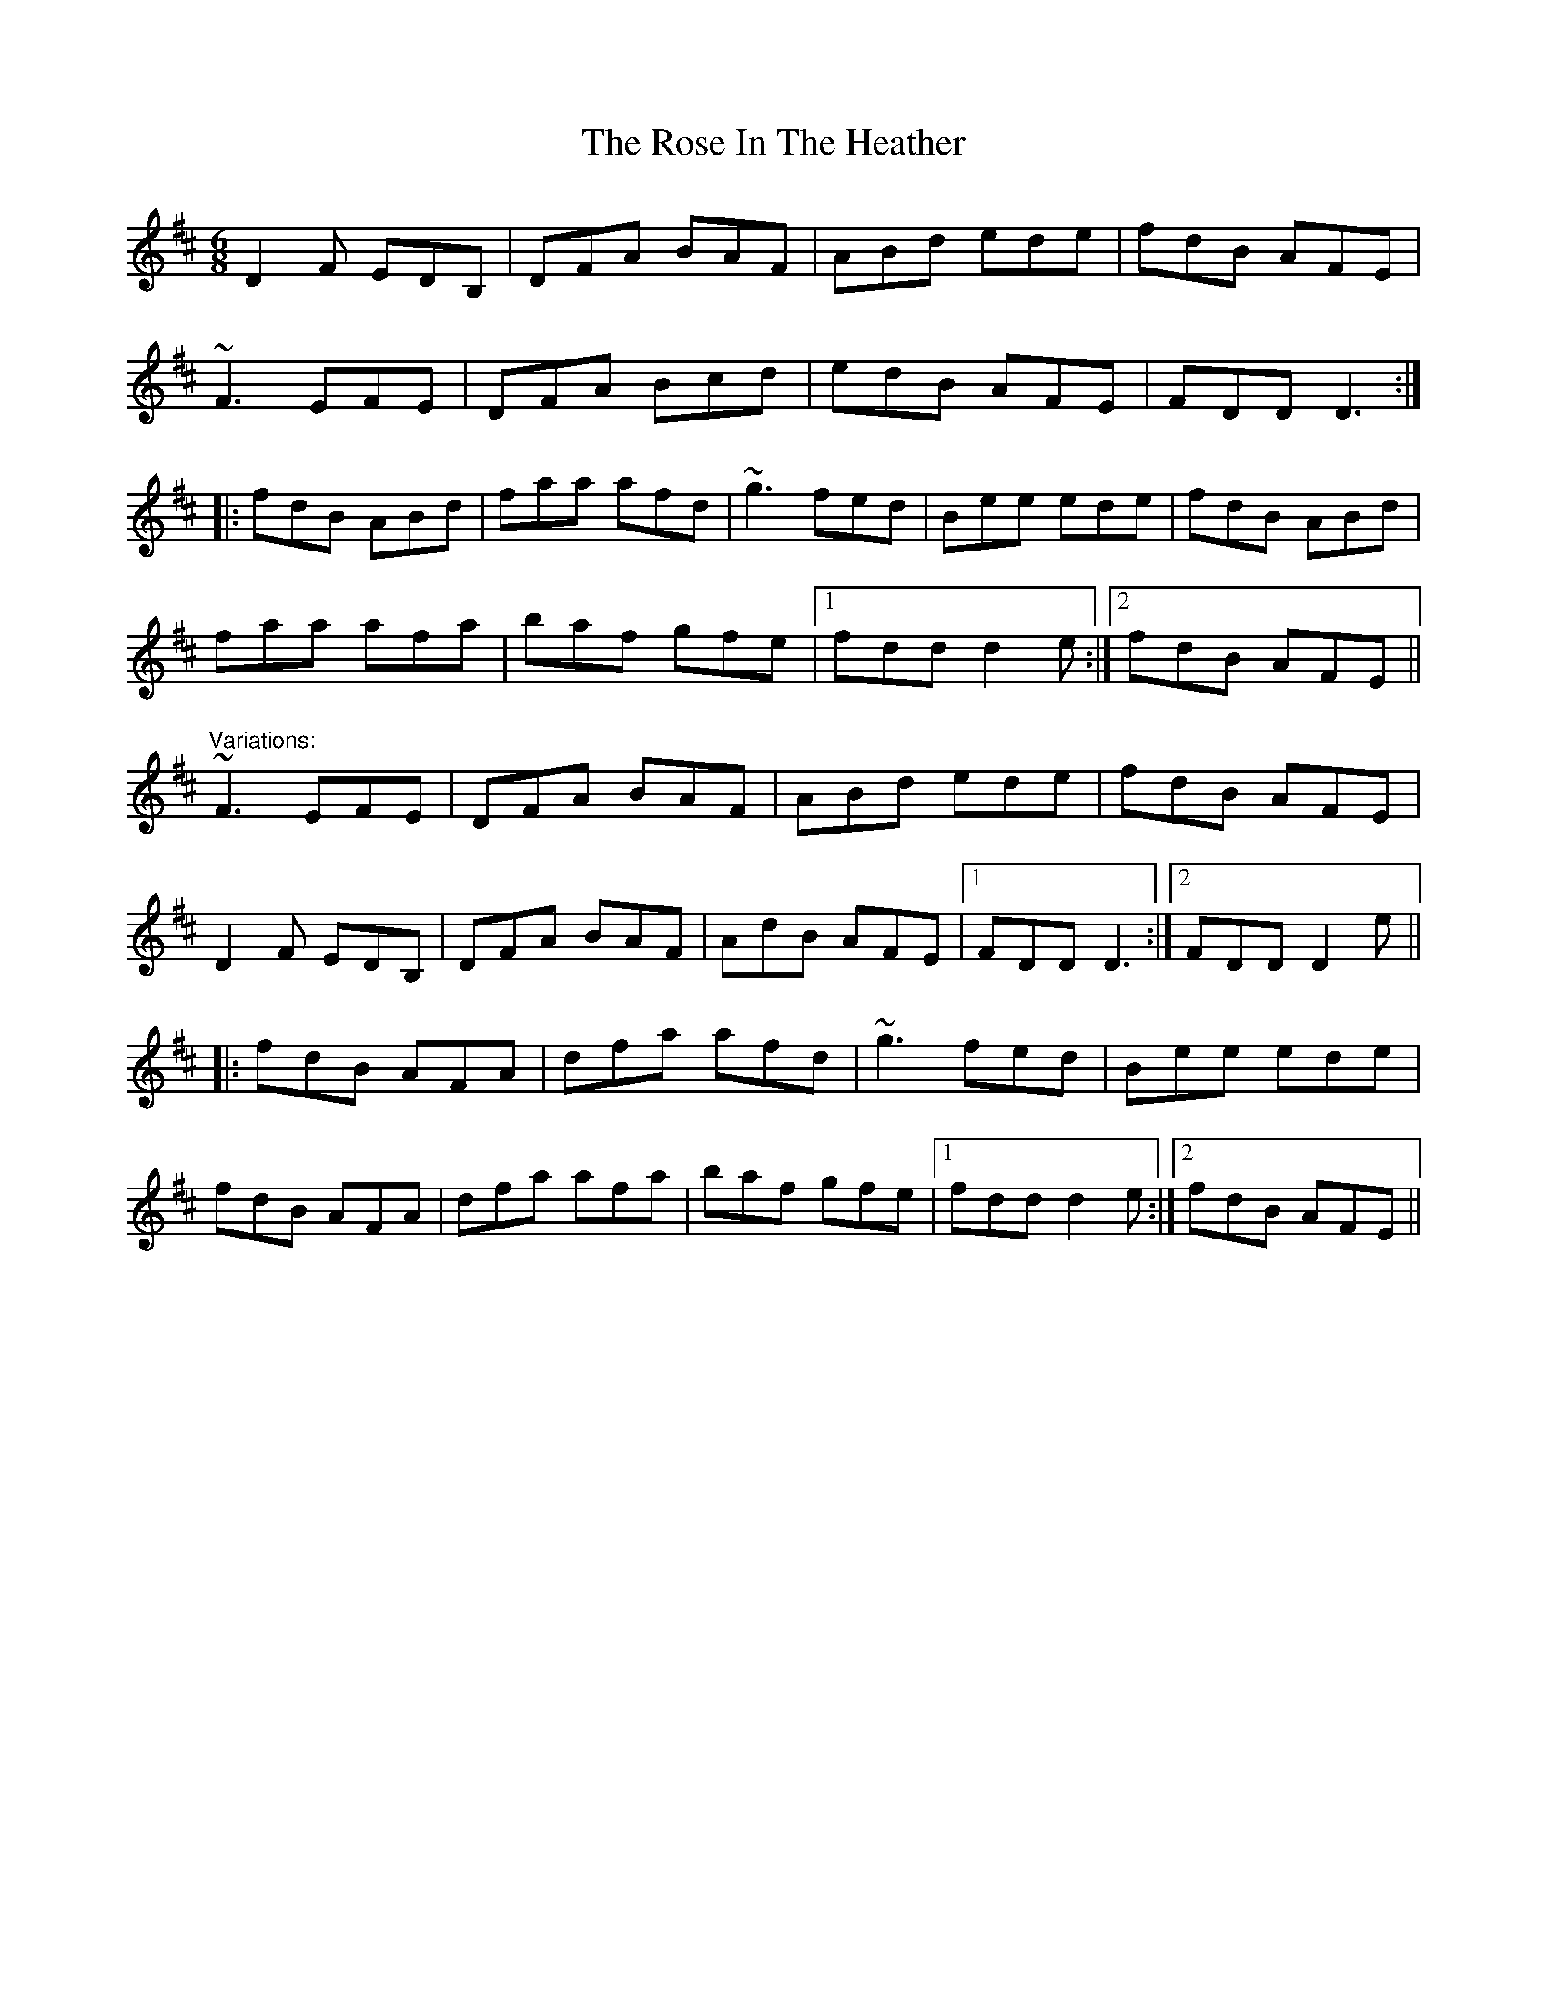 X: 1
T: Rose In The Heather, The
Z: Toni Ribas
S: https://thesession.org/tunes/447#setting447
R: jig
M: 6/8
L: 1/8
K: Dmaj
D2F EDB,|DFA BAF|ABd ede|fdB AFE|
~F3 EFE|DFA Bcd|edB AFE|FDD D3:|
|:fdB ABd|faa afd|~g3 fed|Bee ede|fdB ABd|
faa afa|baf gfe|1 fdd d2e:|2 fdB AFE||
"Variations:"
~F3 EFE|DFA BAF|ABd ede|fdB AFE|
D2F EDB,|DFA BAF|AdB AFE|1 FDD D3:|2 FDD D2e||
|:fdB AFA|dfa afd|~g3 fed|Bee ede|
fdB AFA|dfa afa|baf gfe|1 fdd d2e:|2 fdB AFE||
